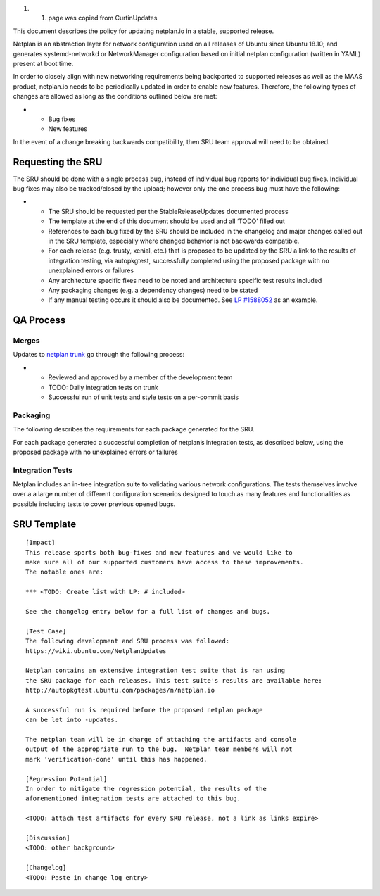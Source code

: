 #. 

   #. page was copied from CurtinUpdates

This document describes the policy for updating netplan.io in a stable,
supported release.

Netplan is an abstraction layer for network configuration used on all
releases of Ubuntu since Ubuntu 18.10; and generates systemd-networkd or
NetworkManager configuration based on initial netplan configuration
(written in YAML) present at boot time.

In order to closely align with new networking requirements being
backported to supported releases as well as the MAAS product, netplan.io
needs to be periodically updated in order to enable new features.
Therefore, the following types of changes are allowed as long as the
conditions outlined below are met:

-  

   -  Bug fixes
   -  New features

In the event of a change breaking backwards compatibility, then SRU team
approval will need to be obtained.

.. _requesting_the_sru:

Requesting the SRU
------------------

The SRU should be done with a single process bug, instead of individual
bug reports for individual bug fixes. Individual bug fixes may also be
tracked/closed by the upload; however only the one process bug must have
the following:

-  

   -  The SRU should be requested per the StableReleaseUpdates
      documented process
   -  The template at the end of this document should be used and all
      ‘TODO’ filled out
   -  References to each bug fixed by the SRU should be included in the
      changelog and major changes called out in the SRU template,
      especially where changed behavior is not backwards compatible.
   -  For each release (e.g. trusty, xenial, etc.) that is proposed to
      be updated by the SRU a link to the results of integration
      testing, via autopkgtest, successfully completed using the
      proposed package with no unexplained errors or failures
   -  Any architecture specific fixes need to be noted and architecture
      specific test results included
   -  Any packaging changes (e.g. a dependency changes) need to be
      stated
   -  If any manual testing occurs it should also be documented. See `LP
      #1588052 <https://bugs.launchpad.net/ubuntu/+source/snapd/+bug/1588052>`__
      as an example.

.. _qa_process:

QA Process
----------

Merges
~~~~~~

Updates to `netplan trunk <http://github.com/CanonicalLtd/netplan>`__ go
through the following process:

-  

   -  Reviewed and approved by a member of the development team
   -  TODO: Daily integration tests on trunk
   -  Successful run of unit tests and style tests on a per-commit basis

Packaging
~~~~~~~~~

The following describes the requirements for each package generated for
the SRU.

For each package generated a successful completion of netplan’s
integration tests, as described below, using the proposed package with
no unexplained errors or failures

.. _integration_tests:

Integration Tests
~~~~~~~~~~~~~~~~~

Netplan includes an in-tree integration suite to validating various
network configurations. The tests themselves involve over a a large
number of different configuration scenarios designed to touch as many
features and functionalities as possible including tests to cover
previous opened bugs.

.. _sru_template:

SRU Template
------------

::

   [Impact]
   This release sports both bug-fixes and new features and we would like to
   make sure all of our supported customers have access to these improvements.
   The notable ones are:

   *** <TODO: Create list with LP: # included>

   See the changelog entry below for a full list of changes and bugs.

   [Test Case]
   The following development and SRU process was followed:
   https://wiki.ubuntu.com/NetplanUpdates

   Netplan contains an extensive integration test suite that is ran using
   the SRU package for each releases. This test suite's results are available here:
   http://autopkgtest.ubuntu.com/packages/n/netplan.io

   A successful run is required before the proposed netplan package
   can be let into -updates.

   The netplan team will be in charge of attaching the artifacts and console
   output of the appropriate run to the bug.  Netplan team members will not
   mark ‘verification-done’ until this has happened.

   [Regression Potential]
   In order to mitigate the regression potential, the results of the
   aforementioned integration tests are attached to this bug.

   <TODO: attach test artifacts for every SRU release, not a link as links expire>

   [Discussion]
   <TODO: other background>

   [Changelog]
   <TODO: Paste in change log entry>
